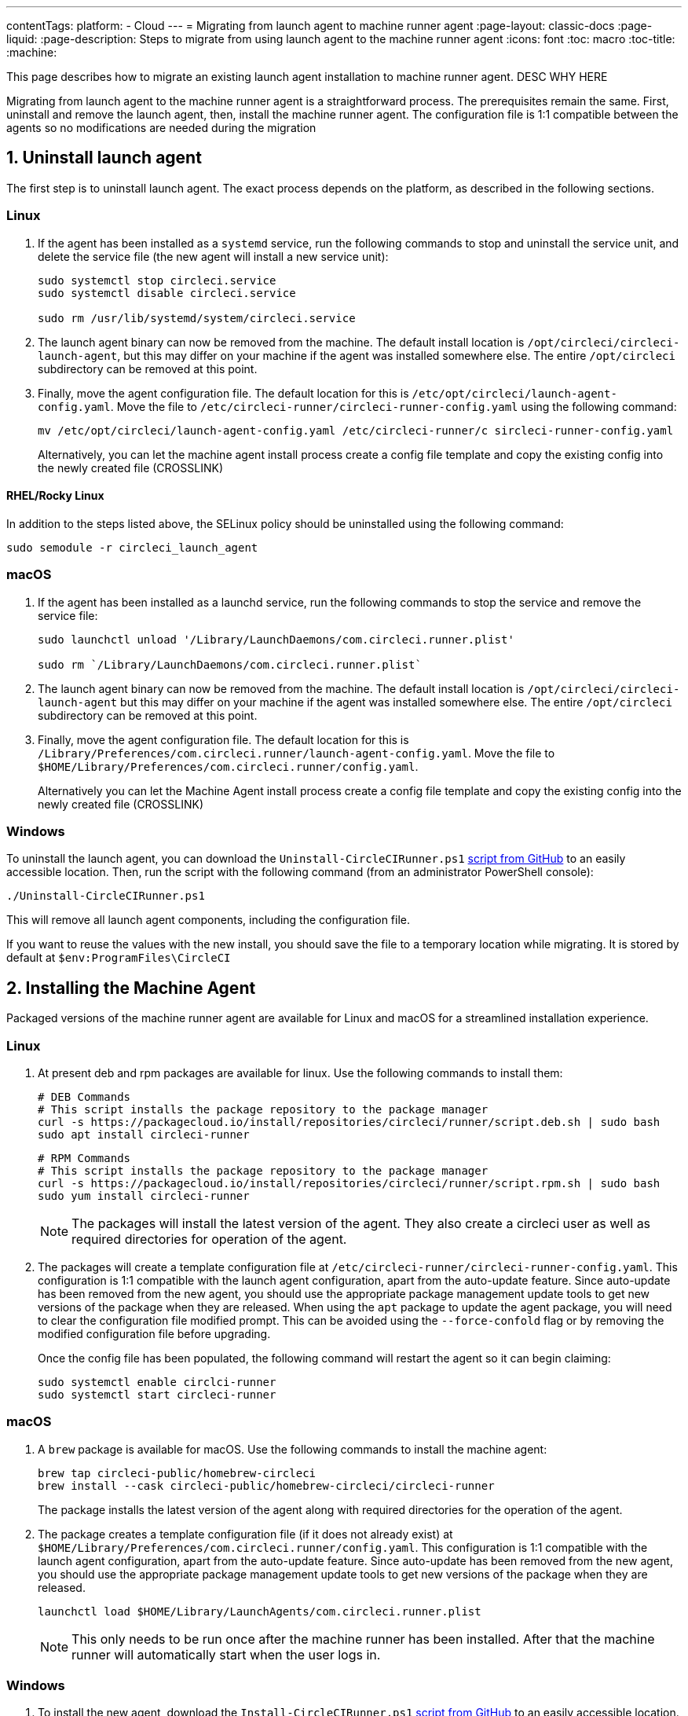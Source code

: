---
contentTags: 
  platform:
  - Cloud
---
= Migrating from launch agent to machine runner agent
:page-layout: classic-docs
:page-liquid:
:page-description: Steps to migrate from using launch agent to the machine runner agent
:icons: font
:toc: macro
:toc-title:
:machine:

This page describes how to migrate an existing launch agent installation to machine runner agent. DESC WHY HERE

Migrating from launch agent to the machine runner agent is a straightforward process. The prerequisites remain the same. First, uninstall and remove the launch agent, then, install the machine runner agent. The configuration file is 1:1 compatible between the agents so no modifications are needed during the migration

[#uninstall-launch-agent]
== 1. Uninstall launch agent

The first step is to uninstall launch agent. The exact process depends on the platform, as described in the following sections.

[#uninstall-launch-agent-linux]
=== Linux

. If the agent has been installed as a `systemd` service, run the following commands to stop and uninstall the service unit, and delete the service file (the new agent will install a new service unit):
+
```shell
sudo systemctl stop circleci.service
sudo systemctl disable circleci.service

sudo rm /usr/lib/systemd/system/circleci.service
```

. The launch agent binary can now be removed from the machine. The default install location is `/opt/circleci/circleci-launch-agent`, but this may differ on your machine if the agent was installed somewhere else. The entire `/opt/circleci` subdirectory can be removed at this point.

. Finally, move the agent configuration file. The default location for this is `/etc/opt/circleci/launch-agent-config.yaml`. Move the file to `/etc/circleci-runner/circleci-runner-config.yaml` using the following command:
+
```shell
mv /etc/opt/circleci/launch-agent-config.yaml /etc/circleci-runner/c sircleci-runner-config.yaml
```
+
Alternatively, you can let the machine agent install process create a config file template and copy the existing config into the newly created file (CROSSLINK)

[#uninstalling-launch-agent-linux-se]
==== RHEL/Rocky Linux

In addition to the steps listed above, the SELinux policy should be uninstalled using the following command:

```shell
sudo semodule -r circleci_launch_agent
```

[#uninstalling-launch-agent-macos]
=== macOS

. If the agent has been installed as a launchd service, run the following commands to stop the service and remove the service file:
+
```shell
sudo launchctl unload '/Library/LaunchDaemons/com.circleci.runner.plist'

sudo rm `/Library/LaunchDaemons/com.circleci.runner.plist`
```

. The launch agent binary can now be removed from the machine. The default install location is `/opt/circleci/circleci-launch-agent` but this may differ on your machine if the agent was installed somewhere else. The entire `/opt/circleci` subdirectory can be removed at this point.

. Finally, move the agent configuration file. The default location for this is `/Library/Preferences/com.circleci.runner/launch-agent-config.yaml`. Move the file to `$HOME/Library/Preferences/com.circleci.runner/config.yaml`. 
+
Alternatively you can let the Machine Agent install process create a config file template and copy the existing config into the newly created file (CROSSLINK)

[#uninstalling-launch-agent-windows]
=== Windows

To uninstall the launch agent, you can download the `Uninstall-CircleCIRunner.ps1` link:https://github.com/CircleCI-Public/runner-installation-files/blob/main/windows-install/Uninstall-CircleCIRunner.ps1[script from GitHub] to an easily accessible location. Then, run the script with the following command (from an administrator PowerShell console):
```shell
./Uninstall-CircleCIRunner.ps1
```

This will remove all launch agent components, including the configuration file.

If you want to reuse the values with the new install, you should save the file to a temporary location while migrating. It is stored by default at `$env:ProgramFiles\CircleCI`


[#install-machine-agent]
== 2. Installing the Machine Agent

Packaged versions of the machine runner agent are available for Linux and macOS for a streamlined installation experience.

[#install-machine-agent-linux]
=== Linux

. At present deb and rpm packages are available for linux. Use the following commands to install them:

+
```shell
# DEB Commands
# This script installs the package repository to the package manager
curl -s https://packagecloud.io/install/repositories/circleci/runner/script.deb.sh | sudo bash
sudo apt install circleci-runner
```
+
```shell
# RPM Commands
# This script installs the package repository to the package manager
curl -s https://packagecloud.io/install/repositories/circleci/runner/script.rpm.sh | sudo bash
sudo yum install circleci-runner
```
+
NOTE: The packages will install the latest version of the agent. They also create a circleci user as well as required directories for operation of the agent.

. The packages will create a template configuration file at `/etc/circleci-runner/circleci-runner-config.yaml`. This configuration is 1:1 compatible with the launch agent configuration, apart from the auto-update feature. Since auto-update has been removed from the new agent, you should use the appropriate package management update tools to get new versions of the package when they are released. When using the `apt` package to update the agent package, you will need to clear the configuration file modified prompt. This can be avoided using the `--force-confold` flag or by removing the modified configuration file before upgrading. 
+
Once the config file has been populated, the following command will restart the agent so it can begin claiming:
+
```shell
sudo systemctl enable circlci-runner
sudo systemctl start circleci-runner
```

[#install-machine-agent-macos]
=== macOS

. A `brew` package is available for macOS. Use the following commands to install the machine agent:
+
```shell
brew tap circleci-public/homebrew-circleci
brew install --cask circleci-public/homebrew-circleci/circleci-runner
```
+
The package installs the latest version of the agent along with required directories for the operation of the agent.

. The package creates a template configuration file (if it does not already exist) at `$HOME/Library/Preferences/com.circleci.runner/config.yaml`. This configuration is 1:1 compatible with the launch agent configuration, apart from the auto-update feature. Since auto-update has been removed from the new agent, you should use the appropriate package management update tools to get new versions of the package when they are released.
+
```shell
launchctl load $HOME/Library/LaunchAgents/com.circleci.runner.plist
```
+
NOTE: This only needs to be run once after the machine runner has been installed. After that the machine runner will automatically start when the user logs in. 

[#install-machine-agent-windows]
=== Windows

. To install the new agent, download the `Install-CircleCIRunner.ps1` https://github.com/CircleCI-Public/runner-installation-files/blob/main/windows-install/Install-CircleCIRunner.ps1[script from GitHub] to an easily accessible location. Then, run the script with the following command (from an administrator PowerShell console):
+
```shell
./Install-CircleCIRunner.ps1
```
